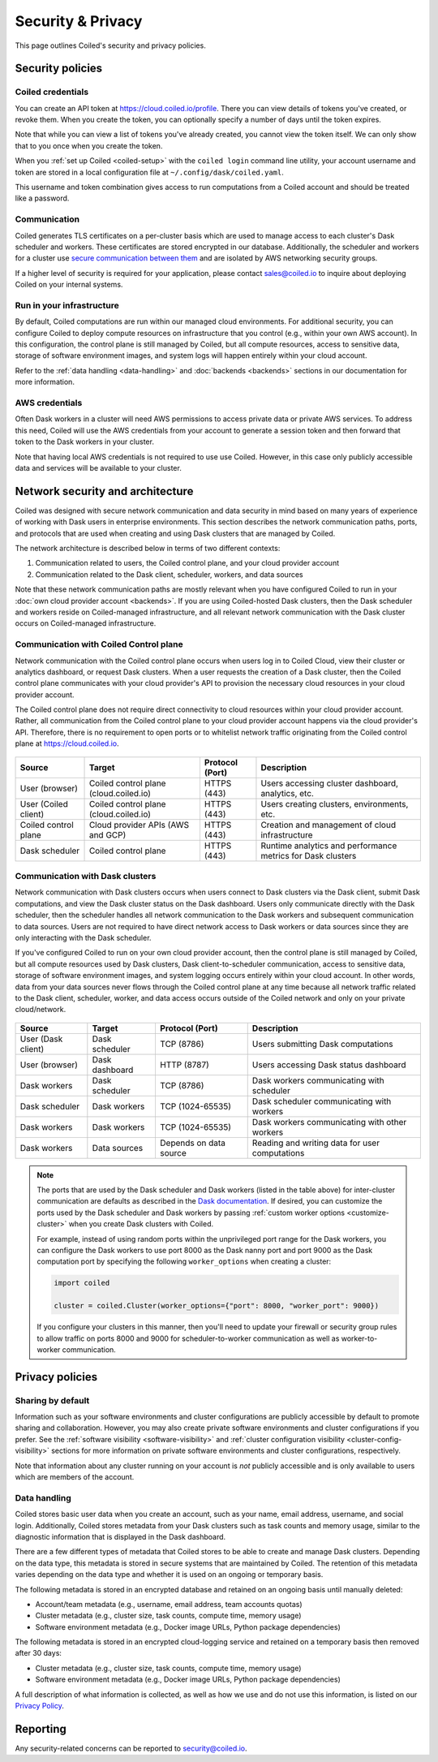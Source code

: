 ==================
Security & Privacy
==================

This page outlines Coiled's security and privacy policies.


Security policies
-----------------

Coiled credentials
^^^^^^^^^^^^^^^^^^

You can create an API token at https://cloud.coiled.io/profile. There you can 
view details of tokens you've created, or revoke them. When you create the token,
you can optionally specify a number of days until the token expires.

Note that while you can view a list of tokens you've already created, 
you cannot view the token itself. We can only show that to you once when you 
create the token. 

When you :ref:`set up Coiled <coiled-setup>` with the ``coiled login`` command
line utility, your account username and token are stored in a local
configuration file at ``~/.config/dask/coiled.yaml``.

This username and token combination gives access to run
computations from a Coiled account and should be treated like a password.



Communication
^^^^^^^^^^^^^

Coiled generates TLS certificates on a per-cluster basis which are used to
manage access to each cluster's Dask scheduler and workers. These certificates
are stored encrypted in our database. Additionally, the scheduler and workers
for a cluster use
`secure communication between them <https://distributed.dask.org/en/latest/tls.html>`_
and are isolated by AWS networking security groups.

If a higher level of security is required for your application, please contact
sales@coiled.io to inquire about deploying Coiled on your internal systems.

Run in your infrastructure
^^^^^^^^^^^^^^^^^^^^^^^^^^

By default, Coiled computations are run within our managed cloud environments.
For additional security, you can configure Coiled to deploy compute resources on
infrastructure that you control (e.g., within your own AWS account). In this
configuration, the control plane is still managed by Coiled, but all compute
resources, access to sensitive data, storage of software environment images, and
system logs will happen entirely within your cloud account.

Refer to the :ref:`data handling <data-handling>` and :doc:`backends <backends>`
sections in our documentation for more information.

AWS credentials
^^^^^^^^^^^^^^^

Often Dask workers in a cluster will need AWS permissions to access private data
or private AWS services. To address this need, Coiled will use the AWS
credentials from your account to generate a session token and then forward that
token to the Dask workers in your cluster.

Note that having local AWS credentials is not required to use use Coiled.
However, in this case only publicly accessible data and services will be
available to your cluster.

.. _network-architecture:

Network security and architecture
---------------------------------

Coiled was designed with secure network communication and data security in mind
based on many years of experience of working with Dask users in enterprise
environments. This section describes the network communication paths, ports, and
protocols that are used when creating and using Dask clusters that are managed
by Coiled.

The network architecture is described below in terms of two different contexts:

1. Communication related to users, the Coiled control plane, and your cloud
   provider account
2. Communication related to the Dask client, scheduler, workers, and data
   sources

Note that these network communication paths are mostly relevant when you have
configured Coiled to run in your :doc:`own cloud provider account <backends>`.
If you are using Coiled-hosted Dask clusters, then the Dask scheduler and
workers reside on Coiled-managed infrastructure, and all relevant network
communication with the Dask cluster occurs on Coiled-managed infrastructure.

Communication with Coiled Control plane
^^^^^^^^^^^^^^^^^^^^^^^^^^^^^^^^^^^^^^^

Network communication with the Coiled control plane occurs when users log in to
Coiled Cloud, view their cluster or analytics dashboard, or request Dask
clusters. When a user requests the creation of a Dask cluster, then the Coiled
control plane communicates with your cloud provider's API to provision the
necessary cloud resources in your cloud provider account.

The Coiled control plane does not require direct connectivity to cloud resources
within your cloud provider account. Rather, all communication from the Coiled
control plane to your cloud provider account happens via the cloud provider's
API. Therefore, there is no requirement to open ports or to whitelist network
traffic originating from the Coiled control plane at https://cloud.coiled.io.

.. figure:: images/networking-coiled.png
   :width: 100%

============================== ====================================== =============== ===========================================================
Source                         Target                                 Protocol (Port) Description
============================== ====================================== =============== ===========================================================
User (browser)                 Coiled control plane (cloud.coiled.io) HTTPS (443)     Users accessing cluster dashboard, analytics, etc.
User (Coiled client)           Coiled control plane (cloud.coiled.io) HTTPS (443)     Users creating clusters, environments, etc.
Coiled control plane           Cloud provider APIs (AWS and GCP)      HTTPS (443)     Creation and management of cloud infrastructure
Dask scheduler                 Coiled control plane                   HTTPS (443)     Runtime analytics and performance metrics for Dask clusters
============================== ====================================== =============== ===========================================================

Communication with Dask clusters
^^^^^^^^^^^^^^^^^^^^^^^^^^^^^^^^

Network communication with Dask clusters occurs when users connect to Dask
clusters via the Dask client, submit Dask computations, and view the Dask
cluster status on the Dask dashboard. Users only communicate directly with the
Dask scheduler, then the scheduler handles all network communication to the Dask
workers and subsequent communication to data sources. Users are not required to
have direct network access to Dask workers or data sources since they are only
interacting with the Dask scheduler.

If you've configured Coiled to run on your own cloud provider account, then the
control plane is still managed by Coiled, but all compute resources used by Dask
clusters, Dask client-to-scheduler communication, access to sensitive data,
storage of software environment images, and system logging occurs entirely
within your cloud account. In other words, data from your data sources never
flows through the Coiled control plane at any time because all network traffic
related to the Dask client, scheduler, worker, and data access occurs outside of
the Coiled network and only on your private cloud/network.

.. figure:: images/networking-dask.png
   :width: 100%

============================== ============== ====================== ==============================================
Source                         Target         Protocol (Port)        Description
============================== ============== ====================== ==============================================
User (Dask client)             Dask scheduler TCP (8786)             Users submitting Dask computations
User (browser)                 Dask dashboard HTTP (8787)            Users accessing Dask status dashboard
Dask workers                   Dask scheduler TCP (8786)             Dask workers communicating with scheduler
Dask scheduler                 Dask workers   TCP (1024-65535)       Dask scheduler communicating with workers
Dask workers                   Dask workers   TCP (1024-65535)       Dask workers communicating with other workers
Dask workers                   Data sources   Depends on data source Reading and writing data for user computations
============================== ============== ====================== ==============================================

.. note::

   The ports that are used by the Dask scheduler and Dask workers (listed in the
   table above) for inter-cluster communication are defaults as described in the
   `Dask documentation <https://docs.dask.org/en/latest/how-to/deploy-dask/cli.html>`_.
   If desired, you can customize the ports used by the Dask scheduler and Dask
   workers by passing :ref:`custom worker options <customize-cluster>` when you
   create Dask clusters with Coiled.

   For example, instead of using random ports within the unprivileged port range
   for the Dask workers, you can configure the Dask workers to use port 8000 as
   the Dask nanny port and port 9000 as the Dask computation port by specifying
   the following ``worker_options`` when creating a cluster:

   .. code-block:: python

      import coiled

      cluster = coiled.Cluster(worker_options={"port": 8000, "worker_port": 9000})

   If you configure your clusters in this manner, then you'll need to update
   your firewall or security group rules to allow traffic on ports 8000 and 9000
   for scheduler-to-worker communication as well as worker-to-worker
   communication.

Privacy policies
----------------

Sharing by default
^^^^^^^^^^^^^^^^^^

Information such as your software environments and cluster configurations are
publicly accessible by default to promote sharing and collaboration. However,
you may also create private software environments and cluster configurations if
you prefer. See the :ref:`software visibility <software-visibility>` and
:ref:`cluster configuration visibility <cluster-config-visibility>` sections for
more information on private software environments and cluster configurations,
respectively.

Note that information about any cluster running on your account is *not*
publicly accessible and is only available to users which are members of the
account.


.. _data-handling:

Data handling
^^^^^^^^^^^^^

Coiled stores basic user data when you create an account, such as your name,
email address, username, and social login. Additionally, Coiled stores metadata
from your Dask clusters such as task counts and memory usage, similar to the
diagnostic information that is displayed in the Dask dashboard.

There are a few different types of metadata that Coiled stores to be able to
create and manage Dask clusters. Depending on the data type, this metadata is
stored in secure systems that are maintained by Coiled. The retention of this
metadata varies depending on the data type and whether it is used on an ongoing
or temporary basis.

The following metadata is stored in an encrypted database and retained on an
ongoing basis until manually deleted:

- Account/team metadata (e.g., username, email address, team accounts quotas)
- Cluster metadata (e.g., cluster size, task counts, compute time, memory usage)
- Software environment metadata (e.g., Docker image URLs, Python package
  dependencies)

The following metadata is stored in an encrypted cloud-logging service and
retained on a temporary basis then removed after 30 days:

- Cluster metadata (e.g., cluster size, task counts, compute time, memory usage)
- Software environment metadata (e.g., Docker image URLs, Python package
  dependencies)

A full description of what information is collected, as well as how we use and
do not use this information, is listed on our
`Privacy Policy <https://coiled.io/privacy-policy>`_.


Reporting
---------

Any security-related concerns can be reported to security@coiled.io.
